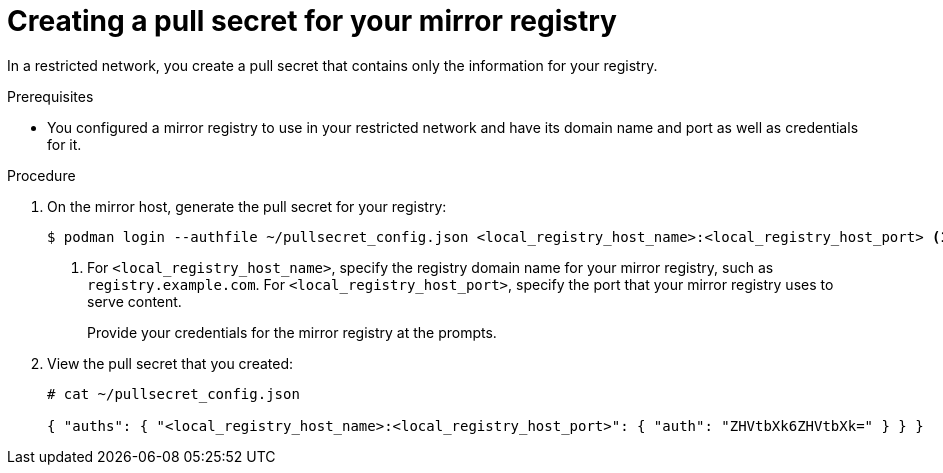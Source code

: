 // Module included in the following assemblies:
//
// * installing/install_config/installing-restricted-networks-preparations.adoc
// * openshift_images/samples-operator-alt-registry.adoc

[id="installation-local-registry-pull-secret_{context}"]
= Creating a pull secret for your mirror registry

[role="_abstract"]
In a restricted network, you create a pull secret that contains only
the information for your registry.

.Prerequisites

* You configured a mirror registry to use in your restricted network and have its domain name and port as well as credentials for it.

.Procedure

. On the mirror host, generate the pull secret for your registry:
+
----
$ podman login --authfile ~/pullsecret_config.json <local_registry_host_name>:<local_registry_host_port> <1>
----
<1> For `<local_registry_host_name>`, specify the registry domain name
for your mirror registry, such as `registry.example.com`. For
`<local_registry_host_port>`, specify the port that your mirror registry uses to
serve content.
+
Provide your credentials for the mirror registry at the prompts.

. View the pull secret that you created:
+
----
# cat ~/pullsecret_config.json

{ "auths": { "<local_registry_host_name>:<local_registry_host_port>": { "auth": "ZHVtbXk6ZHVtbXk=" } } }
----

